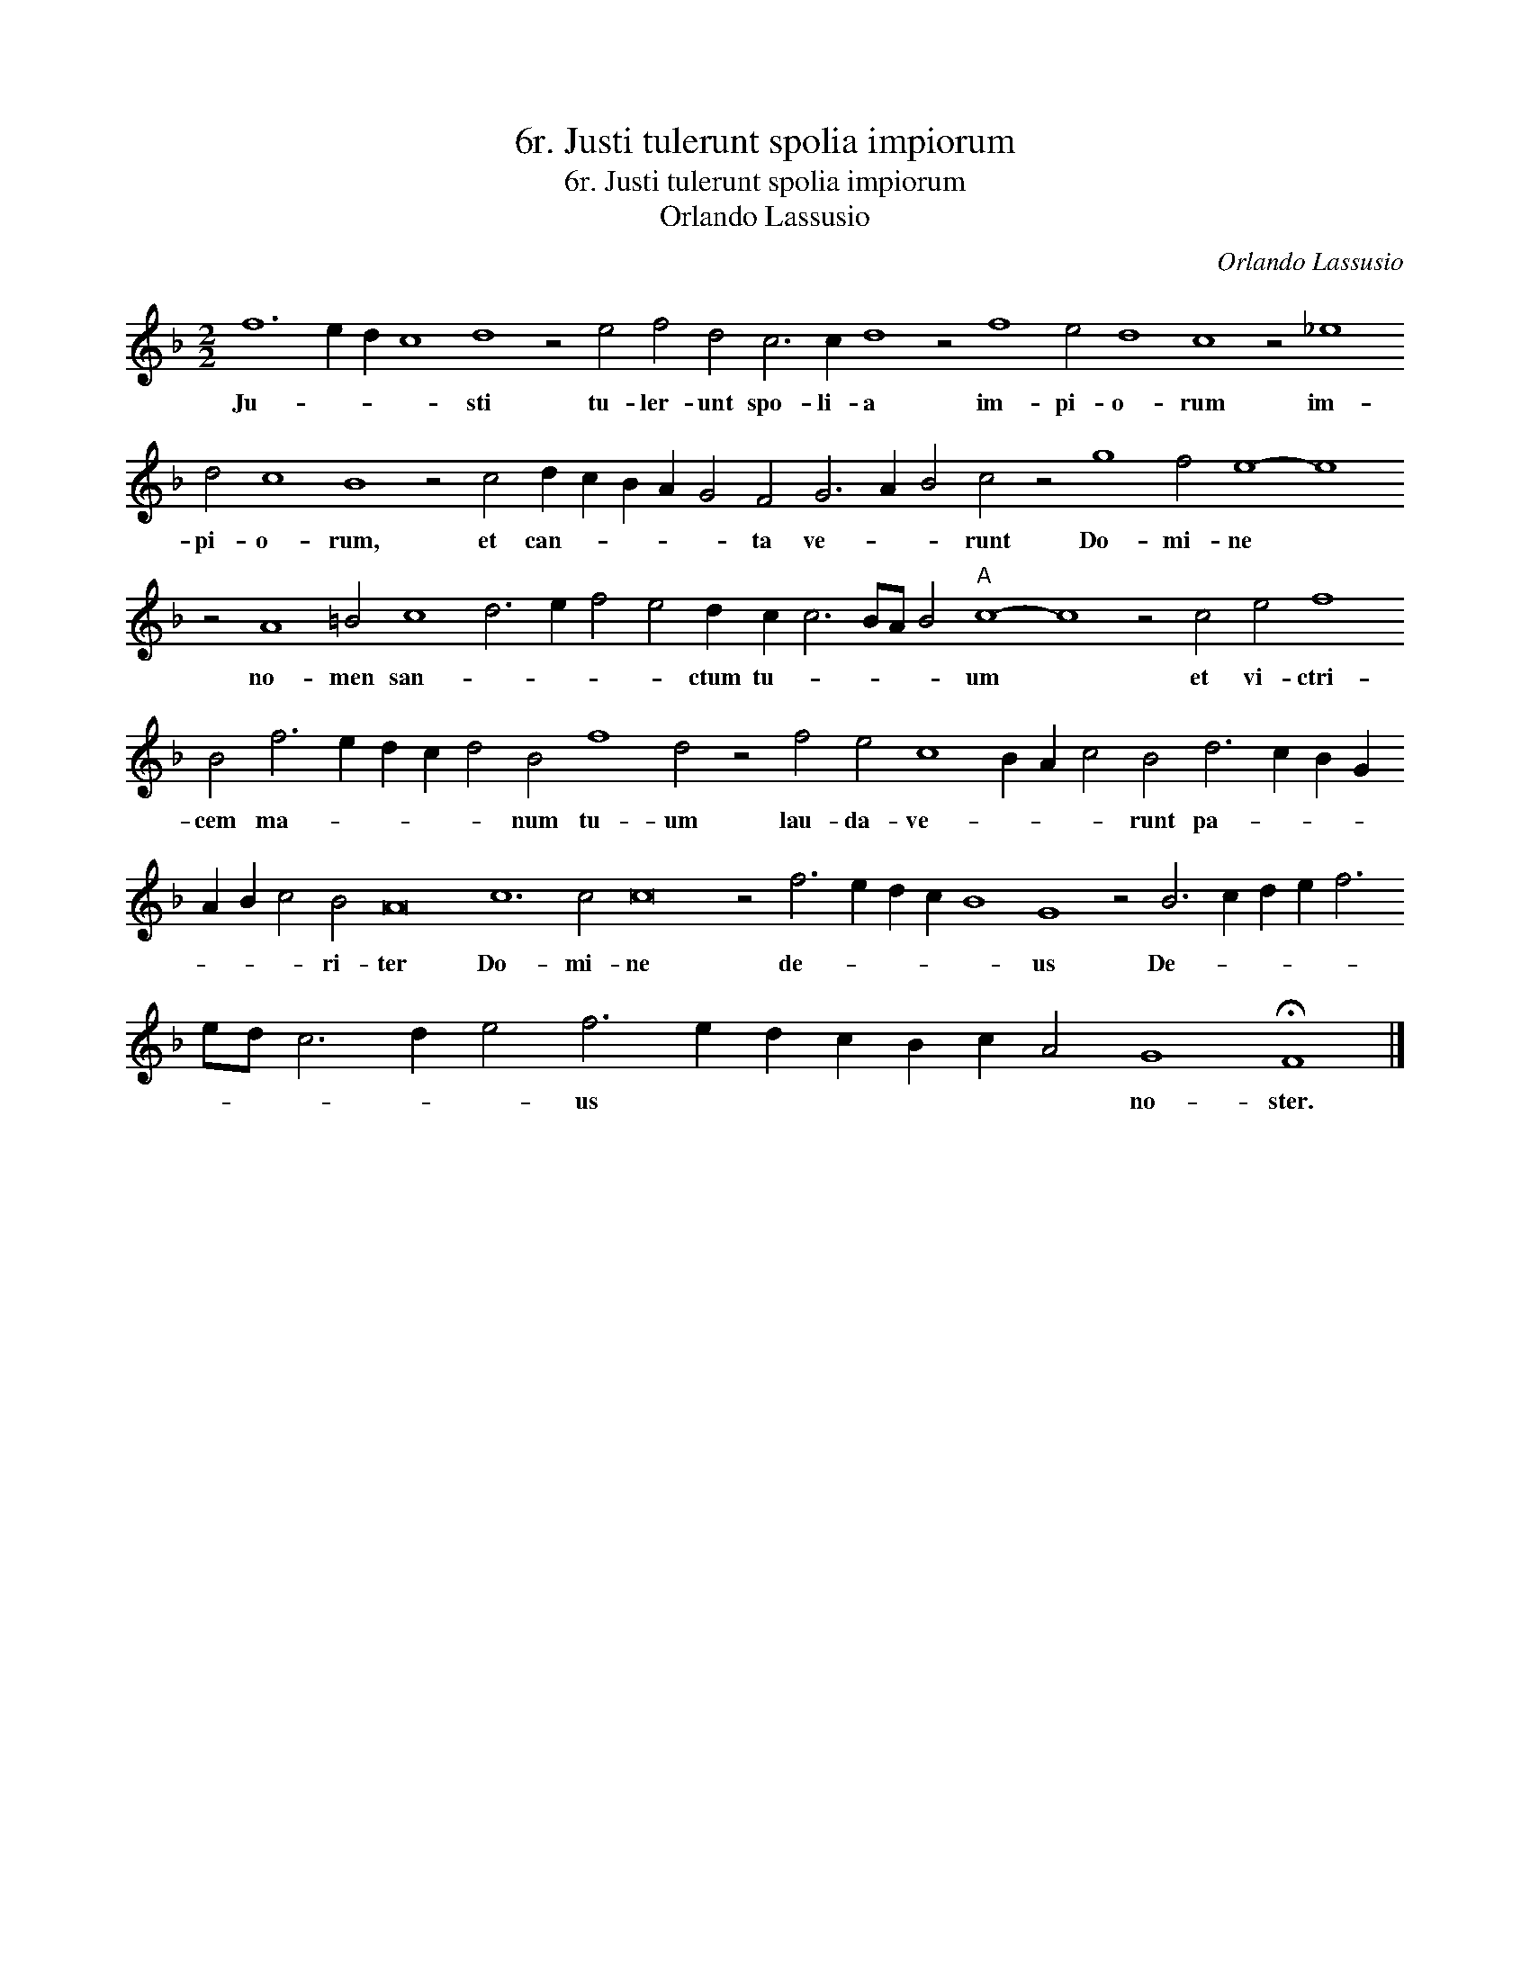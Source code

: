 X:1
T:6r. Justi tulerunt spolia impiorum
T:6r. Justi tulerunt spolia impiorum
T:Orlando Lassusio
C:Orlando Lassusio
L:1/8
M:2/2
K:F
V:1 treble transpose=-12 
V:1
 f12 e2 d2 c8 d8 z4 e4 f4 d4 c6 c2 d8 z4 f8 e4 d8 c8 z4 _e8 d4 c8 B8 z4 c4 d2 c2 B2 A2 G4 F4 G6 A2 B4 c4 z4 g8 f4 e8- e8 z4 A8 =B4 c8 d6 e2 f4 e4 d2 c2 c6 BA B4"A" c8- c8 z4 c4 e4 f8 B4 f6 e2 d2 c2 d4 B4 f8 d4 z4 f4 e4 c8 B2 A2 c4 B4 d6 c2 B2 G2 A2 B2 c4 B4 A16 c12 c4 c16 z4 f6 e2 d2 c2 B8 G8 z4 B6 c2 d2 e2 f6 ed c6 d2 e4 f6 e2 d2 c2 B2 c2 A4 G8 !fermata!F8 |] %1
w: Ju- * * * sti tu- ler- unt spo- li- a im- pi- o- rum im- pi- o- rum, et can- * * * * ta ve- * * runt Do- mi- ne * no- men san- * * * * ctum tu- * * * * um * et vi- ctri- cem ma- * * * * num tu- um lau- da- ve- * * * runt pa- * * * * * * ri- ter Do- mi- ne de- * * * * us De- * * * * * * * * * us * * * * * * no- ster.|

